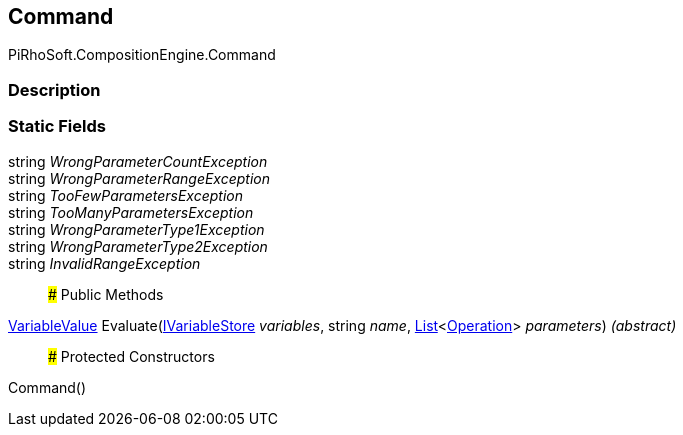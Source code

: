 [#reference/command]

## Command

PiRhoSoft.CompositionEngine.Command

### Description

### Static Fields

string _WrongParameterCountException_::

string _WrongParameterRangeException_::

string _TooFewParametersException_::

string _TooManyParametersException_::

string _WrongParameterType1Exception_::

string _WrongParameterType2Exception_::

string _InvalidRangeException_::

### Public Methods

<<reference/variable-value.html,VariableValue>> Evaluate(<<reference/i-variable-store.html,IVariableStore>> _variables_, string _name_, https://docs.microsoft.com/en-us/dotnet/api/System.Collections.Generic.List-1[List^]<<<reference/operation.html,Operation>>> _parameters_) _(abstract)_::

### Protected Constructors

Command()::
